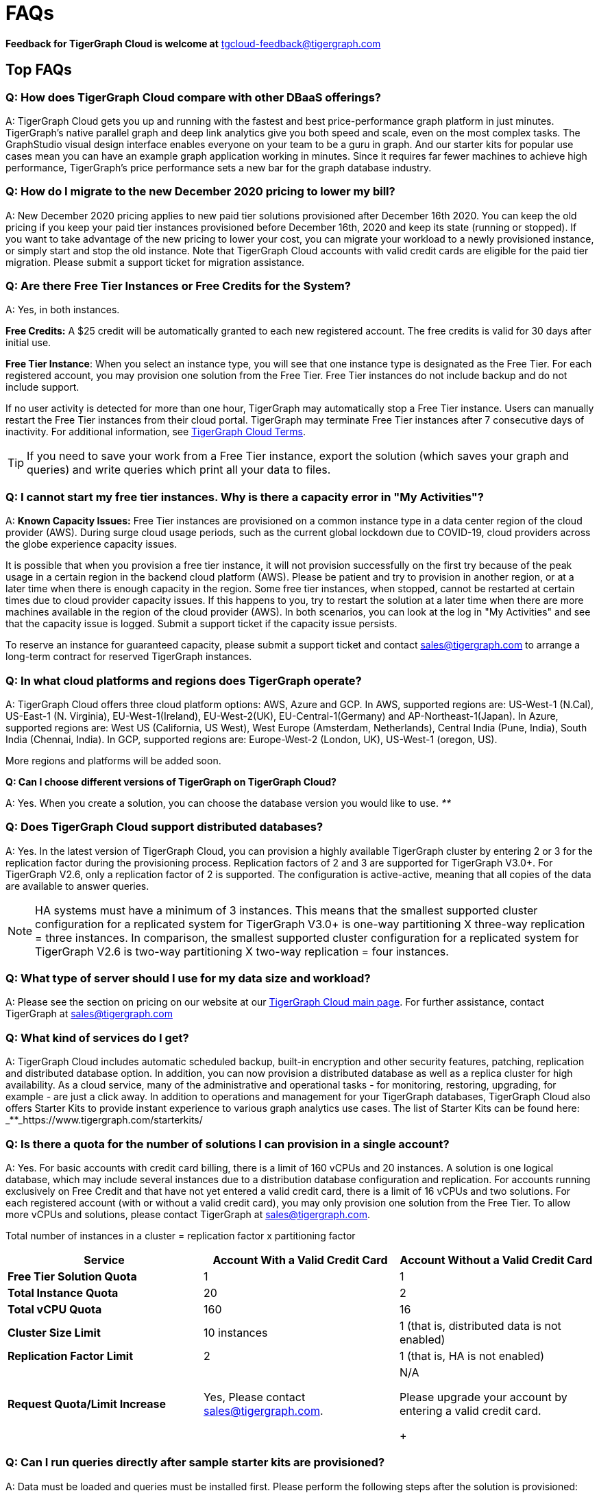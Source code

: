 = FAQs
:pp: {plus}{plus}

*Feedback for TigerGraph Cloud is welcome at* tgcloud-feedback@tigergraph.com

== Top FAQs


=== *Q:  How does TigerGraph Cloud compare with other DBaaS offerings?*

A:  TigerGraph Cloud gets you up and running with the fastest and best price-performance graph platform in just minutes.
TigerGraph's native parallel graph and deep link analytics give you both speed and scale, even on the most complex tasks.
The GraphStudio visual design interface enables everyone on your team to be a guru in graph.
And our starter kits for popular use cases mean you can have an example graph application working in minutes.
Since it requires far fewer machines to achieve high performance, TigerGraph's price performance sets a new bar for the graph database industry.


=== *Q: How do I migrate to the new December 2020 pricing to lower my bill?*

A: New December 2020 pricing applies to new paid tier solutions provisioned after December 16th 2020.
You can keep the old pricing if you keep your paid tier instances provisioned before December 16th, 2020 and keep its state (running or stopped).
If you want to take advantage of the new pricing to lower your cost, you can migrate your workload to a newly provisioned instance, or simply start and stop the old instance.
Note that TigerGraph Cloud accounts with valid credit cards are eligible for the paid tier migration.
Please submit a support ticket for migration assistance.

[#q-are-there-free-tier-instances-or-free-credits-for-the-system]
=== *Q: Are there Free Tier Instances or Free Credits for the System?*

A: Yes,  in both instances.

*Free Credits:* A $25 credit will be automatically granted to each new registered account. The free credits is valid for 30 days after initial use.

*Free Tier Instance*: When you select an instance type, you will see that one instance type is designated as the Free Tier. For each registered account, you may provision one solution from the Free Tier. Free Tier instances do not include backup and do not include support.

If no user activity is detected for more than one hour, TigerGraph may automatically stop a Free Tier instance.
Users can manually restart the Free Tier instances from their cloud portal.
TigerGraph may terminate Free Tier instances after 7 consecutive days of inactivity.
For additional information, see link:https://www.tigergraph.com/tigergraph-cloud-subscription-terms/[TigerGraph Cloud Terms].

TIP: If you need to save your work from a Free Tier instance, export the solution (which saves your graph and queries) and write queries which print all your data to files.


=== *Q: I cannot start my free tier instances. Why is there a capacity error in "My Activities"?*

A: *Known Capacity Issues:* Free Tier instances are provisioned on a common instance type in a data center region of the cloud provider (AWS). During surge cloud usage periods, such as the current global lockdown due to COVID-19, cloud providers across the globe experience capacity issues.

It is possible that when you provision a free tier instance, it will not provision successfully on the first try because of the peak usage in a certain region in the backend cloud platform (AWS).
Please be patient and try to provision in another region, or at a later time when there is enough capacity in the region.
Some free tier instances, when stopped, cannot be restarted at certain times due to cloud provider capacity issues.
If this happens to you, try to restart the solution at a later time when there are more machines available in the region of the cloud provider (AWS).
In both scenarios, you can look at the log in "My Activities" and see that the capacity issue is logged. Submit a support ticket if the capacity issue persists.

To reserve an instance for guaranteed capacity, please submit a support ticket and contact link:mailto:sales@tigergraph.com[sales@tigergraph.com] to arrange a long-term contract for reserved TigerGraph instances.


=== *Q: In what cloud platforms and regions does TigerGraph operate?*

A: TigerGraph Cloud offers three cloud platform options: AWS, Azure and GCP. In AWS,  supported regions are: US-West-1 (N.Cal), US-East-1 (N. Virginia), EU-West-1(Ireland), EU-West-2(UK), EU-Central-1(Germany) and  AP-Northeast-1(Japan). In Azure, supported regions are: West US (California, US West), West Europe (Amsterdam, Netherlands), Central India (Pune, India), South India (Chennai, India). In GCP, supported regions are: Europe-West-2 (London, UK), US-West-1 (oregon, US).

More regions and platforms will be added soon.

*Q: Can I choose different versions of TigerGraph on TigerGraph Cloud?*

A: Yes. When you create a solution, you can choose the database version you would like to use. _**_


=== *Q: Does TigerGraph Cloud support distributed databases?*

A: Yes.
In the latest version of TigerGraph Cloud, you can provision a highly available TigerGraph cluster by entering 2 or 3 for the replication factor during the provisioning process.
Replication factors of 2 and 3 are supported for TigerGraph V3.0+.
For TigerGraph V2.6, only a replication factor of 2 is supported.
The configuration is active-active, meaning that all copies of the data are available to answer queries.

NOTE: HA systems must have a minimum of 3 instances.
This means that the smallest supported cluster configuration for a replicated system for TigerGraph V3.0+  is one-way partitioning X three-way replication = three instances.
In comparison, the smallest supported cluster configuration for a replicated system for TigerGraph V2.6 is two-way partitioning X two-way replication = four instances.


=== *Q:  What type of server should I use for my data size and workload?*

A:  Please see the section on pricing on our website at our link:https://www.tigergraph.com/cloud/[TigerGraph Cloud main page]. For further assistance, contact TigerGraph at link:mailto:sales@tigergraph.com[sales@tigergraph.com]


=== *Q: What kind of services do I get?*

A: TigerGraph Cloud includes automatic scheduled backup, built-in encryption and other security features, patching, replication and distributed database option.  In addition, you can now provision a distributed database as well as a replica cluster for high availability. As a cloud service, many of the administrative and operational tasks - for monitoring, restoring, upgrading, for example - are just a click away. In addition to operations and management for your TigerGraph databases, TigerGraph Cloud also offers Starter Kits to provide instant experience to various graph analytics use cases. The list of Starter Kits can be found here: _**_https://www.tigergraph.com/starterkits/

[#q-is-there-a-quota-for-the-number-of-solutions-i-can-provision-in-a-single-account]
=== *Q: Is there a quota for the number of solutions I can provision in a single account?*

A: Yes.
For basic accounts with credit card billing, there is a limit of 160 vCPUs and 20 instances.
A solution is one logical database, which may include several instances due to a distribution database configuration and replication.
For accounts running exclusively on Free Credit and that have not yet entered a valid credit card, there is a limit of 16 vCPUs and two solutions.
For each registered account (with or without a valid credit card), you may only provision one solution from the Free Tier.
To allow more vCPUs and solutions, please contact TigerGraph at link:mailto:sales@tigergraph.com[sales@tigergraph.com].

Total number of instances in a cluster = replication factor x partitioning factor

[width="100%",cols="1,1,1",options="header",]
|===
|Service |*Account With a Valid Credit Card* |*Account Without a Valid Credit
Card*
|*Free Tier Solution Quota* |1 |1

|*Total Instance Quota* |20 |2

|*Total vCPU Quota* |160 |16

|*Cluster Size Limit* |10 instances |1 (that is, distributed data is not
enabled)

|*Replication Factor Limit* |2 |1 (that is, HA is not enabled)

|*Request Quota/Limit Increase* |Yes, Please contact
mailto:sales@tigergraph.com[]. a|
N/A

Please upgrade your account by entering a valid credit card. +
+

|===


=== *Q: Can I run queries directly after sample starter kits are provisioned?*

A: Data must be loaded and queries must be installed first. Please perform the following steps after the solution is provisioned:

. Connect to GraphStudio through "`Open Solution Via Domain`" from the cloud portal.
. On the Load Data tab, click the Load button to load the sample dataset.
. On the Write Query tab, click the Install button to install the sample queries.

Now you can run queries on the starter kit's sample data. Please visit our link:http://tigergraph.com/starterkits[TigerGraph Cloud Starter Kits] page to watch the overview video for each starter kit.


=== *Q:  How can I monitor my TigerGraph Cloud service?*

A: TigerGraph Cloud is instance-based and offers an administrator portal to monitor the performance and health of each machine instance.


=== *Q:  Is TigerGraph Cloud cloud-agnostic?*

A:  TigerGraph Cloud will provide teams with the flexibility to use the cloud vendor of their choice, so there will be no vendor lock-in. For the current version, TigerGraph Cloud offers instances on AWS, Azure and GCP platforms. If you require immediate assistance to manage TigerGraph on another cloud provider, please contact link:mailto:sales@tigergraph.com[sales@tigergraph.com].


=== *Q:  Is the support for TigerGraph Cloud the same as the support for TigerGraph Enterprise?*

A: Yes, TigerGraph supports TigerGraph cloud users using paid tiers. See the Support Policy terms at https://www.tigergraph.com/support-policy/. For free tier instances, support is not included; therefore, support tickets for free tier solutions are answered when support staff bandwidths allows. See Section 1.4 in https://www.tigergraph.com/tigergraph-cloud-subscription-terms/. Additional developer resources for free tier users: join TigerGraph developer community at https://community.tigergraph.com.


=== *Q: What is the user interface for the TigerGraph Cloud instance?*

A: The TigerGraph xref:gui:graphstudio:overview.adoc[GraphStudio™ UI (User Interface)] provides an intuitive, browser-based interface that helps users get started quickly with graph-based application development tasks: designing a graph schema, creating a schema mapping, loading data, exploring the graph, and writing GSQL queries.

In addition, for TigerGraph paid tier solutions, users can use GSQL Web Shell to write GSQL Commands in an interactive command line shell. Users can access GSQL Web Shell through the solution panel from their Cloud Portal. This GSQL Web Shell opens up more data loading options such as S3 Loader (parquet format) and Kafka Loader.


=== *Q: What graph query language does TigerGraph support?*

A: TigerGraph uses GSQL, the query language designed for fast and scalable graph operations and analytics. GSQL's similarity to SQL, high-level syntax, Turing completeness, and built-in parallelism brings faster performance, faster development and the ability to describe any algorithm.

You can start learning GSQL from our GSQL tutorials. We also support a RESTful API and JSON output for easy integration with application languages like Python, Java, and C{pp}.

Start learning GSQL and become a TigerGraph Certified Associate today with our link:https://www.tigergraph.com/certification/[Certification Program].


=== *Q: Can I have multiple graphs in one TigerGraph Cloud instance?*

A: Yes. If you use V3.0.5+ in TigerGraph Cloud, MultiGraph is supported through GraphStudio. Please refer to our xref:gui:graphstudio:design-schema.adoc[] page for the new MultiGraph Support through GraphStudio.

=== *Q: What methods do you support for importing data?*

A: We support AWS S3 import and local file upload through GraphStudio. Spark loading is available through our open source JDBC Driver. See https://github.com/tigergraph/ecosys/tree/master/tools/etl[https://github.com/tigergraph/ecosys/tree/master/etl]

In addition, for TigerGraph paid tier solutions, users can use GSQL Web Shell to write GSQL Commands in an interactive command line shell. This GSQL Web Shell opens up more data loading options such as S3 Loader (parquet format), Kafka Loader and other complex loading jobs. Users can access GSQL Web Shell through the solution panel from their Cloud Portal.

For complex loading jobs through GSQL Web Shell for paid tier solutions, please submit a support ticket from your cloud portal for more information.

[#q-if-i-dont-enter-a-valid-credit-card-in-the-account-and-use-the-initial-usd25-free-credit-will-the-data-in-the-provisioned-solutions-be-deleted-if-i-stop-the-solutions]
=== *Q: If I don't enter a valid credit card in the account and use the initial $25 free credit, will the data in the provisioned solutions be deleted if I stop the solutions?*

A: As long as there is remaining free credits in your account, the data of your solutions will be preserved by the provisioned disk after you stop the solutions even if you don't have a credit card in your account. The data will be available and accessible after you restart the solutions.  The free credits is valid for 30 days after initial use. Your solutions will be deleted automatically if the following scenario is detected: there is no remaining valid free credits and there is no valid credit card in your account.

**‌**To use "`backup and restore`" functionality, you need to enter a valid credit card in your account and choose non free tier instances. The non free tier solutions provisioned after the credit card is entered have backup and restore functionality through TigerGraph's Admin Portal. Note that any solutions provisioned before entering the credit card will not be upgraded with the backup and restore functionality.

If you choose to terminate the instance, your solutions and the data will not be preserved. Please see "Provisioning, Backup and Restore" section for detailed explanation on the difference between stopping and terminating a solution.


=== *Q: I can't find my registration activation email after registering for the first time. Where can I find it?*

A: Please check your SPAM folder. The activation email could be sent to your SPAM folder. If you can't find it in SPAM folder, and does not receive verification email in your mailbox after resending the verification email, please contact link:mailto:support@tigergraph.com[support@tigergraph.com] so that we can assist you with manual email verification process.

*Q: How do I develop a customized application on top of TigerGraph Cloud?*

A: Please see https://info.tigergraph.com/graph-gurus-24[Graph Gurus episode 24], where we presented "How to Build Innovative Applications with a Native Graph Database".


=== *Q: Can I upgrade from V2.6.x, V3.0.5, V3.0.6 to V3.1.1?*

A: For free tier solutions, the upgrade is not supported unless you are migrating to paid tier solutions. If you want to change the database version in your free tier, you can terminate the existing free tier solution, and create a new free tier with the new version. In each TigerGraph Cloud account, you can have one free tier. If you want to migrate to paid tier solutions, please send a support ticket through your cloud portal.

For paid tier solutions, please submit a support ticket for upgrade assistance. Downtime is expected during this upgrade. It is recommended to create a new blank V3.1.1 solution, import your data and copy the GSQL queries to test and experiment before upgrading your production instance from V2.6.x, V3.0.5, V3.0.6 to V3.1.1.

== Pricing

See https://www.tigergraph.com/cloud[www.tigergragraph.com/cloud] for pricing information.


=== *Q: How do I migrate to the new December 2020 pricing to lower my bill?*

A: New December 2020 pricing applies to new paid tier solutions provisioned after December 16th 2020. You can keep the old pricing if you keep your paid tier instances provisioned before December 16th, 2020 and keep its state (running or stopped). If you want to take advantage of the new pricing to lower your cost, you can migrate your workload to a newly provisioned instance, or simply start and stop the old instance. Note that TigerGraph Cloud accounts with valid credit cards are eligible for the paid tier migration. Please submit a support ticket for migration assistance.


=== *Q:  Do you offer a discount for annual contracts/commitments?*

A: Yes, there is a discount for contracting with TigerGraph for a one-year term.  Please contact link:mailto:sales@tigergraph.com[sales@tigergraph.com] to request your discount.

*Q: Can I purchase TigerGraph Cloud Credits?*

A: Yes. You can purchase cloud credits applied to TigerGraph Cloud usage. Please refer to https://www.tigergraph.com/cloud-credits/


=== *Q:  If I delete my instance before the end of the month, what will I have to pay?*

A: If you are subscribed to our standard hourly service, you will be charged only for your hours of use, as described above.


=== *Q: If I add an instance mid-month, when do I start paying for it?*

A:  We bill you and charge your credit card at the end of each calendar month.


=== *Q:  If I have a billing problem that I can't solve online, how do I contact you?*

A:  You can either open a support ticket from the cloud portal by clicking "`Support`" on the menu at the left of the page, or you can send an email to link:mailto:billing@tigergraph.com[billing@tigergraph.com].


=== *Q:  What happens if my monthly costs exceed the credit limit on my credit card?*

A: If this happens you can contact link:mailto:sales@tigergraph.com[sales@tigergraph.com] and we will provide you with other payment options.


=== *Q:  Where can I find TigerGraph's terms and conditions for its products and services?*

A:  You can find our terms and conditions here: http://www.tigergraph.com/terms[www.tigergraph.com/terms].


=== *Q: How is TigerGraph Cloud priced for development, test, or QA environments?*

A:  With TigerGraph Cloud, you only pay for what you use.  For long term contracts, please contact link:mailto:sales@tigergraph.com[sales@tigergraph.com].

== Sizing and Scaling


=== *Q: How do I determine the instance needed for my workload?*

TigerGraph Distributed Cloud offers eight different instances in AWS platform, ranging from 4 vCPUs with 7.5 GiB RAM, to 96 vCPUs with 768 GiB RAM.
In Azure, TigerGraph Distributed Cloud offers seven different instances, ranging from 4 vCPUs with 16 GiB RAM, to 96 vCPUs with 672 GiB RAM.
In GCP, TigerGraph Distributed Cloud offers seven different instances, ranging from 4 vCPUs with 16 GiB RAM, to 80 vCPUs with 640 GiB RAM.
Larger graphs require more RAM. Higher performance calls for both more CPUs and more RAM.

Our link:https://www.tigergraph.com/tigergraph-cloud-pricing/[pricing table] gives initial recommendations for which instance to start with, if you know how much data you will be loading into the graph.
We call the input data your "raw data".
TigerGraph reorganizes your data into a graph, encoding and compressing it.
We have assumed that your stored graph will be about 70% of the size of your raw data.
This is a conservative estimate; it's often smaller.

You also need RAM for your graph querying and computation.
Different applications of TigerGraph can require very different amounts of RAM.
In the pricing table, we recommend that your total RAM be about 1.5 times the maximum amount of raw data you think you will load.

If you see you need more space or more compute power, then just scale up.

Please submit a support ticket from TigerGraph Cloud Portal or contact link:mailto:support@tigergraph.com[support@tigergraph.com] for more help.


=== *Q: How do I expand the disk size?*

Please submit a support ticket from TigerGraph Cloud Portal or contact link:mailto:support@tigergraph.com[support@tigergraph.com] for more help.


=== *Q: Can I migrate my database to a larger (or smaller) instance?*

A: Contact TigerGraph Cloud Support for migrating between different instance types. Instance migration is not yet supported through one-click operation, however, migration can be achieved by using backup and restore for some cases.


=== *Q: Can I deploy a distributed TigerGraph database across a cluster of instances?*

A: Yes, you can provision a distributed database in TigerGraph Cloud. Simply provide the partition number and replication number you would like to have.
Please see the sections below on <<_provisioning_backup_and_restore>>.

== Hardware


=== *Q: What type of disks are attached to the provisioned TigerGraph Instances?*

A: A Root Disk (EBS based) is attached to TigerGraph Instances.


=== *Q: What does the provisioned disk include, and how should I approach disk sizing?*

A: If you choose AWS as the backend, TigerGraph Cloud provisions persistent EBS volume as the disk attached to the EC2 machines to hold installation files and data files.
The disk holds the following: OS installation, TigerGraph database installation, TigerGraph Graph storage, other data files uploaded to the instance, and any output files generated by querying the database, in addition to system logs generated during the process.
Hence, when you consider the size of the disk, please consider the size of the data for all the above installations and files.


=== *Q: What browsers are supported?*

A: TigerGraph Cloud has been designed and tested for Chrome.  Other browsers may not yet be fully supported.

== Provisioning, Backup and Restore


=== *Q: What is a Solution?*

A: A TigerGraph Solution is a graph database image which can be deployed on a virtual machine instance.  Most solutions also come with a starter kit, a sample graph schema, sample data, and sample queries for a common use case, such as Recommendation Engine, Anti-Fraud, and Healthcare Analytics.
In a newly provisioned solution, the data files are ready to be loaded, and the queries are ready to be installed.


=== *Q: Is there a warm-up period for TigerGraph instances and solutions?*

A: When you provision or restart a solution, there will be a warm-up period for the machine instances and the disk attached to the instances.
The larger the data size and the greater the number of instances, the longer the warm-up period will be.


=== *Q: What is the difference between stopping and terminating a solution?*

A: When you stop a solution, you shut down the virtual machine instance.
The TigerGraph database is frozen in its current state.
Billing for that machine instance also stops.
Scheduled backups also stop, but the backup copies are kept in EFS in AWS, Azure Files in Azure, and GCP Filestores in GCP.
You will still incur charges for disk storage and backups when a solution is stopped. You can start the solution again.
After a warmup period, the solution will return to its previous state.

When you terminate a solution, you will deprovision the virtual machine and the attached disk space.
The solution is deleted according to the cloud platforms policies and cannot be recovered.
A backup file, however, can be used to restore to a new solution within 15 days.

=== *Q: Do you offer backup in TigerGraph Cloud?*

A: Yes. In GraphStudio, go to Admin Portal > Backup and Restore.


=== *Q: What backup options are available?*

A: TigerGraph Cloud offers full backups on a scheduled or on-demand basis.
By default, backup is turned on when instances are running and will be done daily.
There are four backup schedules you can choose from: daily, weekly, monthly, and ad hoc.
In current version, the retention policy is to retain up to seven backups.
Therefore, daily backups are retained for a week, weekly backups for seven weeks, and monthly backups for seven months.
If you want to perform an ad hoc manual backup when there are already seven existing backups, you need to delete an older backup in order to save the most recent ad hoc copy.
The maximum number of manual backups is six, as the platform always reserves one spot for a scheduled backup.
When a solution is stopped, backups in EFS, Azure Files and GCP Filestores will be charged for the time you have the solutions.
Please see pricing for backup costs while your instance is stopped.

More options for longer retention policies are in development.

*Q: Can I restore from a backup from another solution in my account?*

A: Only single server solutions can be restored from the backup of another solution in the same account within the same cloud platform.
Distributed and replicated cluster cannot be restored from the backup of another cluster in the same account.


=== *Q: What password do I use for backup and restore?*

A: To perform an ad hoc backup, use the password of the `tigergraph` user of your solution.
To restore from a previous backup, use the same password that was used to create the backup.
This rule applies to restoring from a different solution in your account. All the backups of different solutions in your account can be found through the Admin Portal.


=== *Q: What happens to my automated backups if I terminate my solution?*

A: We will keep the latest backup for 15 days and then delete.
Within that 15 days, you may use your backup to restore into another similar solution if it is a single server solution.
To restore a cluster within 15 days, please submit a support ticket through the cloud portal.


=== *Q: How soon can I restore from a backup that I just made?*

A: After you perform a backup, you should wait at least 15 minutes.


=== *Q: How can I delete my TigerGraph Cloud account?*

A: Please submit a support ticket through the cloud portal.

== High Availability and Replication


=== *Q: What kind of replicas does TigerGraph Cloud support?*

A:  TigerGraph Distributed Cloud offers active-active replication for increased availability and automatic failover.

A TigerGraph system with HA is a cluster of server machines which uses replication to provide continuous service when one or more servers are not available or when some service components fail.
TigerGraph HA service provides loading balancing when all components are operational, as well as automatic failover in the event of a service disruption.

[#q-what-is-the-replication-factor]
=== *Q: What is the replication factor?*

A: Replication factor means how many copies of data are stored, each on a separate machine.
The default HA configuration has a replication factor of two, meaning that a fully-functioning system maintains two copies of the data, stored on separate machines.
TigerGraph Distributed Cloud currently supports your choice of replication factor of one (only one copy of the data, not recommended for critical systems), two, or three if you choose TigerGraph v3.0.6+.
If you choose TigerGraph v2.6.x, only replication factors of one or two are supported.

*Limitation for TigerGraph v2.6.x:* In TigerGraph Distributed Cloud, if replication is used, the total number of instances must be at least 3.
For TigerGraph v2.6.x, if the replication factor is 2, then the partition factor must be at least 2, for a total of 2x2 = 4 instances.
TigerGraph v3.0.6+ supports configurations for a cluster with 1 partition and 3 replicas.

*Limitation for TigerGraph v3.1.1:* This version only supports single server configuration.

[#q-what-is-the-partition-factor]
=== *Q: What is the partition factor?*

A: Partition factor means the number of parts or components your graph data is split into, which also equals the number of instances that collectively store one copy of the full graph.
For example, if you select a partition factor of 3, each instance will hold approximately 1/3 of your data.
Please read the xref:tigergraph-server:ha:ha-cluster.adoc[] documentation for additional details about partitions and replications.


=== *Q: How long do I need to wait for the cluster to be ready after provisioning process starts?*

A: It currently takes about 4 minutes to provision a single instance. If you configure a 2x2 replicated and distributed graph database, it will take about 15 minutes.

== Network, Security and User Management


=== *Q: Can I use TigerGraph in Amazon Virtual Private Cloud (Amazon VPC)?*

A: By default, you will be given your own VPC(s) for your TigerGraph Cloud account resources in AWS and GCP, and your own Azure Virtual Networks for your TigerGraph Cloud account resources in Azure. Your instances are separated from other accounts by different VPCs or Virtual Networks. Within your own account, you have different VPCs or Virtual Networks for different regions.


=== *Q: Does TigerGraph Cloud support encrypting my data in transit and at rest?*

A: Yes, TigerGraph Cloud encrypts all data in transit and at rest.


=== *Q: Am I sharing data storage with other customers? Is TigerGraph a multi-tenant solution?*

A: You are not sharing storage with other customers. Each TigerGraph solution is provisioned as one or more virtual machine instances of the TigerGraph engine, used only for your account, and provisioned with its own disk space. No two accounts are sharing the same TigerGraph database.


=== *Q: How do I log in to the GraphStudio UI of my solution for the first time?*

A: You provide the initial password through provisioning steps in your cloud portal. Hence, remember the initial password you provided to your `tigergraph` user. To log in to GraphStudio for the first time, use `tigergraph/<initial password>`.


=== *Q: How do I change the password to my solutions?*

A: You provide the initial password through provisioning steps in your cloud portal. Hence, remember the initial password you provided to your `tigergraph` user.
To change the password, you need to log in to GraphStudio using `tigergraph/<initial password>`, then go to the Admin Portal.
The ability to change passwords is provided through administrator portal. You can access this page by GraphStudio > Admin Portal > User Management.

*Q: Can I create multiple users with different roles to access TigerGraph solutions?*

A: If you choose V3.0.5+, the default `tigergraph` user with a superuser role can create other users with different roles through GraphStudio > Admin Portal > User Management for each solution. Please read the following documentation for more steps and information: xref:gui:admin-portal:management/user-management.adoc[]

Additional information on Role Based Access Control can be found here: xref:gui:graphstudio:user-access-management.adoc[]


=== *Q: How do I access my TigerGraph Cloud account (e.g., username and password)?*

A: When you register your account, you will select a username and password. You can then log in anytime at link:http://www.tgcloud.io/[www.tgcloud.io]. You will also be given a URL using a subdomain name that you select.


=== *Q: How do I access my TigerGraph database and POST to TigerGraph?*

A: You can access the database through TigerGraph's GraphStudio visual interface and through RESTful endpoints. Use RESTful endpoints to POST to TigerGraph solutions and develop applications. Please refer to the xref:tigergraph-server:API:intro.adoc[RESTful API User Guide] for more information. To find the RESTful endpoints for queries created in GraphStudio, please read our documentation on xref:gui:graphstudio:write-queries.adoc[showing query endpoints]. There is also a recorded webinar which demos the process in detail: link:https://info.tigergraph.com/graph-gurus-24[Graph Gurus Episode 24]

*Here is the step-by-step instructions:*

TigerGraph cloud enables xref:tigergraph-server:API:authentication.adoc[REST{pp} Authentication] to securely connect TigerGraph Cloud solutions with your application through port 9000.

*Step 1:* (First time only) Navigate to the TigerGraph solution's Admin Portal, and generate a secret from User Management.

For example, the URL for the solution is:

[source,text]
----
https://SOLUTIONID.i.tgcloud.io:14240/admin/#/user-management
----

and the generated secret is `abcd1234` from the Admin Portal.

*Step 2:* [Need to renew every lifetime] Use the secret generated in step 1 to get a RESTPP token (for example, xyz789) using `curl`. Note that the port is 9000.

Here is an example where you obtain a token with a lifetime of 1,000,000 seconds (11 days):

[source,text]
----
curl -X GET 'https://SOLUTIONID.i.tgcloud.io:9000/requesttoken secret=abcd1234&lifetime=1000000'Returning
----

[source,text]
----
{
  "code":"REST-0000",
  "expiration":1570727825,
  "error":false,
  "message":"Generate new token successfully.",
  "token":"xyz789"
}
----

*Step 3:*  Now in your application, use the token in the REST call as follows:

[source,text]
----
curl -X GET -H "Authorization: Bearer xyz789" 'https://SOLUTIONID.i.tgcloud.io:9000/graph/MyGraph/vertices/Account?limit=3'
----


=== *Q: Do free tier instances expose RESTful endpoints?*

A: Yes. Free tier instances expose RESTful endpoints through port 9000 to allow access to TigerGraph database, similar to non free tier instances.


=== *Q: Does TigerGraph Cloud offer Role Based Access Control?*

A: TigerGraph's role-based access control with MultiGraph and User Management is available if you use TigerGraph V3.0.5+.


=== *Q: What happens to my data if I terminate an instance or if my account is closed?*

A: When you terminate an instance in TigerGraph Distributed Cloud, the virtual machine instance and its associated storage volume are deleted according to the policies of the underlying cloud infrastructure vendor.


=== *Q: How does TigerGraph Cloud secure my data?*

A: TigerGraph Cloud encrypts data at rest and in transit, and SSL is enabled for secure access.


=== *Q: Can I integrate TigerGraph Cloud into my single sign on system?*

A: The ability to use cloud portal to integrate TigerGraph Cloud into an SSO system will be provided at a future date.
If you are using a paid tier instance, please submit a support ticket to request advanced service to integrate into an SSO system TigerGraph supports.
Please see more detailed pages on the xref:tigergraph-server:user-access:sso.adoc[Single Sign On (Server)] and xref:gui:admin-portal:security/sso.adoc[Single Sign On (GUI)] features.

== Logs


=== *Q: Does TigerGraph Cloud provide logs?*

A: Access to TigerGraph system and component logs is coming soon via the TigerGraph Cloud portal and administrator portal for provisioned TigerGraph instances.

== Upgrade


=== Q: Can I upgrade TigerGraph version on my solution?

A: For free tier solutions, upgrading is not supported unless you are migrating to paid tier solutions.
If you want to change the database version in your free tier, you can terminate the existing free tier solution, and create a new free tier with the new version.
In each TigerGraph Cloud account, you can have one free tier solution.
If you want to migrate to paid tier solutions, please send a support ticket through your cloud portal.

For paid tier solutions, please submit a support ticket for upgrade assistance.
Downtime is expected during this upgrade.
It is recommended to create a new blank solution, import your data and copy the GSQL queries to test and experiment before upgrading your production instance.

== TigerGraph Cloud Support


=== *Q: How do I submit a support ticket?*

A: In your cloud portal, on the top bar,  you can submit the support ticket by clicking on this icon: image:screen-shot-2020-05-06-at-2.52.22-pm.png[]

This will generate a support ticket in TigerGraph's freshdesk support system.
You can track the ticket status in Freshdesk.


=== *Q: How do I submit a support ticket if I cannot access the Cloud Portal?*

A: If in rare cases, you cannot submit TigerGraph Cloud support tickets through the cloud portal for your account, you can also submit the support request by email to link:mailto:support@tigergraph.com[support@tigergraph.com] directly.
This action will automatically generates a new Freshdesk support ticket and you can track the support ticket in the Freshdesk portal.
Please remember to use the email account associated with your TigerGraph Cloud account to submit the support email to link:mailto:support@tigergraph.com[support@tigergraph.com] so that TigerGraph Cloud Support can verify your account.

== Performance


=== *Q: Is TigerGraph built on a NoSQL database or a relational database?*

A: TigerGraph is a native parallel graph database built on C{pp}. It is not built on a NoSQL database or relational database.


=== *Q: How can I monitor the speed or throughput of queries and data loading?*

A: The GraphStudio visual design tool provides several monitors.
The xref:gui:graphstudio:load-data.adoc[]  page includes a real time monitor and statistics. Query performance and many other measures are available on the xref:tigergraph-server:intro:introduction.adoc[Administrator Portal].


=== *Q: How can I improve the speed of my system?*

A: Due to TigerGraph's massively parallel and hybrid in-memory database design, an instance with more vCPUs and more memory will usually run faster.
For a given hardware configuration, performance can be improved by optimizing graph schema, loading jobs, and queries.
In TigerGraph Distributed Cloud, you can also choose to provision a cluster with replication factor 2 to increase throughput. Contact link:mailto:sales@tigergraph.com[sales@tigergraph.com] to discuss for query optimization services.


=== *Q: What third-party software is used in TigerGraph Cloud?*

A: A list of third-party software used in the TigerGraph engine and TigerGraph Cloud is available at xref:tigergraph-server:legal:patents-and-third-party-software.adoc[].

